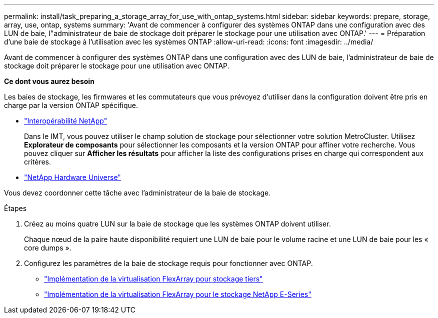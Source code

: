 ---
permalink: install/task_preparing_a_storage_array_for_use_with_ontap_systems.html 
sidebar: sidebar 
keywords: prepare, storage, array, use, ontap, systems 
summary: 'Avant de commencer à configurer des systèmes ONTAP dans une configuration avec des LUN de baie, l"administrateur de baie de stockage doit préparer le stockage pour une utilisation avec ONTAP.' 
---
= Préparation d'une baie de stockage à l'utilisation avec les systèmes ONTAP
:allow-uri-read: 
:icons: font
:imagesdir: ../media/


[role="lead"]
Avant de commencer à configurer des systèmes ONTAP dans une configuration avec des LUN de baie, l'administrateur de baie de stockage doit préparer le stockage pour une utilisation avec ONTAP.

*Ce dont vous aurez besoin*

Les baies de stockage, les firmwares et les commutateurs que vous prévoyez d'utiliser dans la configuration doivent être pris en charge par la version ONTAP spécifique.

* https://mysupport.netapp.com/NOW/products/interoperability["Interopérabilité NetApp"]
+
Dans le IMT, vous pouvez utiliser le champ solution de stockage pour sélectionner votre solution MetroCluster. Utilisez *Explorateur de composants* pour sélectionner les composants et la version ONTAP pour affiner votre recherche. Vous pouvez cliquer sur *Afficher les résultats* pour afficher la liste des configurations prises en charge qui correspondent aux critères.

* https://hwu.netapp.com["NetApp Hardware Universe"]


Vous devez coordonner cette tâche avec l'administrateur de la baie de stockage.

.Étapes
. Créez au moins quatre LUN sur la baie de stockage que les systèmes ONTAP doivent utiliser.
+
Chaque nœud de la paire haute disponibilité requiert une LUN de baie pour le volume racine et une LUN de baie pour les « core dumps ».

. Configurez les paramètres de la baie de stockage requis pour fonctionner avec ONTAP.
+
** https://docs.netapp.com/us-en/ontap-flexarray/implement-third-party/index.html["Implémentation de la virtualisation FlexArray pour stockage tiers"]
** https://docs.netapp.com/us-en/ontap-flexarray/implement-e-series/index.html["Implémentation de la virtualisation FlexArray pour le stockage NetApp E-Series"]



